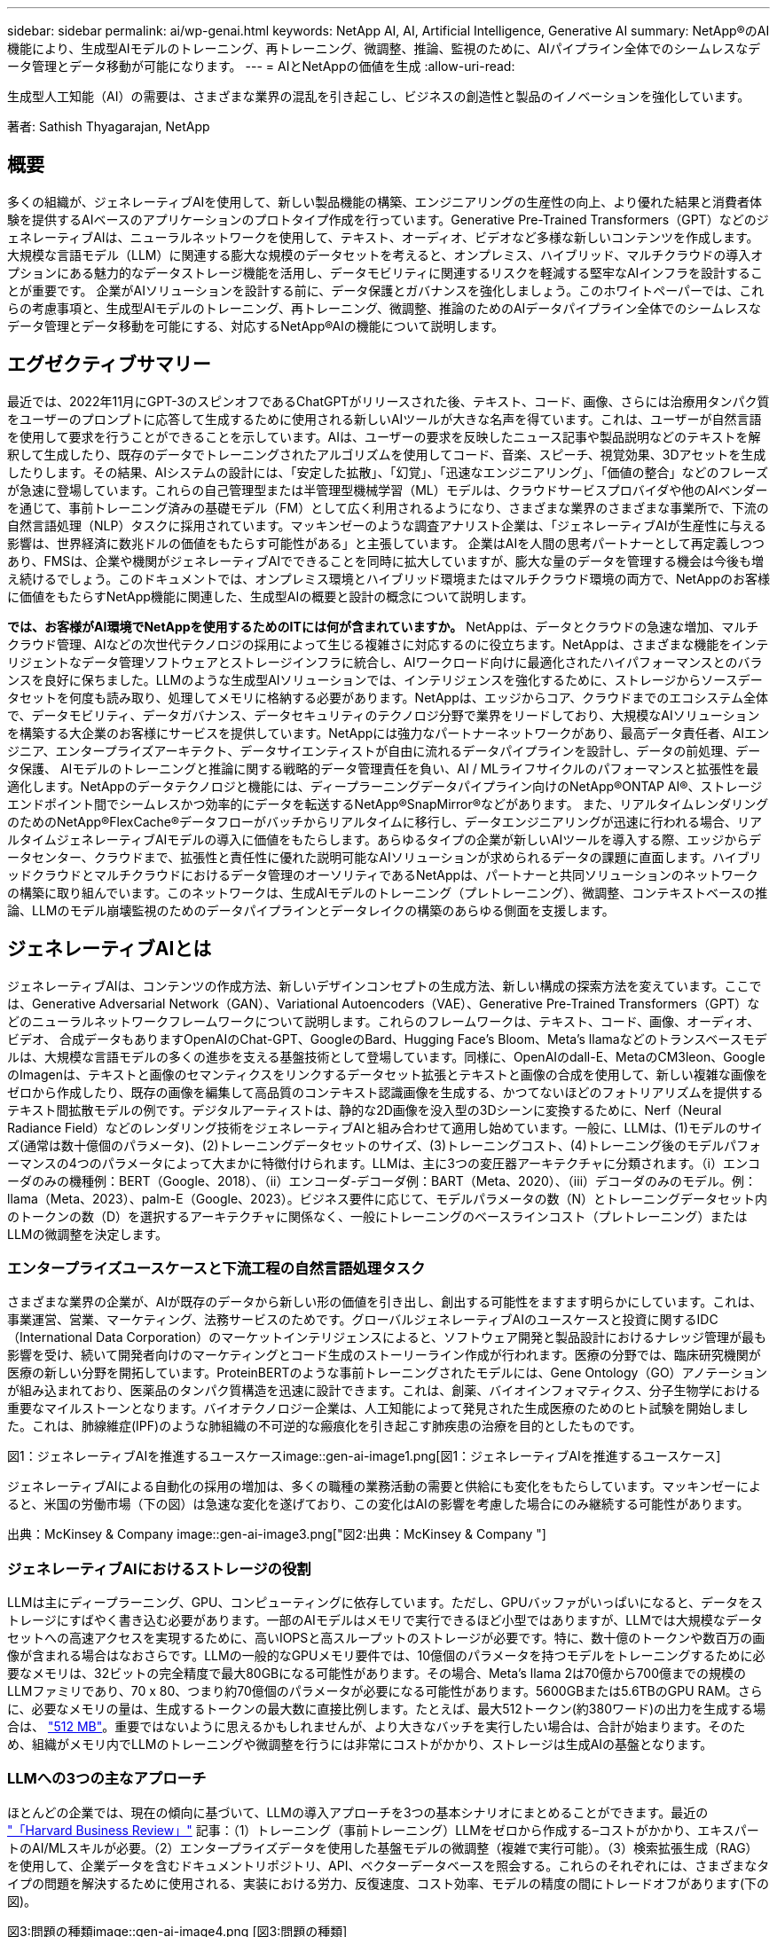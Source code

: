 ---
sidebar: sidebar 
permalink: ai/wp-genai.html 
keywords: NetApp AI, AI, Artificial Intelligence, Generative AI 
summary: NetApp®のAI機能により、生成型AIモデルのトレーニング、再トレーニング、微調整、推論、監視のために、AIパイプライン全体でのシームレスなデータ管理とデータ移動が可能になります。 
---
= AIとNetAppの価値を生成
:allow-uri-read: 


[role="lead"]
生成型人工知能（AI）の需要は、さまざまな業界の混乱を引き起こし、ビジネスの創造性と製品のイノベーションを強化しています。

著者: Sathish Thyagarajan, NetApp



== 概要

多くの組織が、ジェネレーティブAIを使用して、新しい製品機能の構築、エンジニアリングの生産性の向上、より優れた結果と消費者体験を提供するAIベースのアプリケーションのプロトタイプ作成を行っています。Generative Pre-Trained Transformers（GPT）などのジェネレーティブAIは、ニューラルネットワークを使用して、テキスト、オーディオ、ビデオなど多様な新しいコンテンツを作成します。大規模な言語モデル（LLM）に関連する膨大な規模のデータセットを考えると、オンプレミス、ハイブリッド、マルチクラウドの導入オプションにある魅力的なデータストレージ機能を活用し、データモビリティに関連するリスクを軽減する堅牢なAIインフラを設計することが重要です。 企業がAIソリューションを設計する前に、データ保護とガバナンスを強化しましょう。このホワイトペーパーでは、これらの考慮事項と、生成型AIモデルのトレーニング、再トレーニング、微調整、推論のためのAIデータパイプライン全体でのシームレスなデータ管理とデータ移動を可能にする、対応するNetApp®AIの機能について説明します。



== エグゼクティブサマリー

最近では、2022年11月にGPT-3のスピンオフであるChatGPTがリリースされた後、テキスト、コード、画像、さらには治療用タンパク質をユーザーのプロンプトに応答して生成するために使用される新しいAIツールが大きな名声を得ています。これは、ユーザーが自然言語を使用して要求を行うことができることを示しています。AIは、ユーザーの要求を反映したニュース記事や製品説明などのテキストを解釈して生成したり、既存のデータでトレーニングされたアルゴリズムを使用してコード、音楽、スピーチ、視覚効果、3Dアセットを生成したりします。その結果、AIシステムの設計には、「安定した拡散」、「幻覚」、「迅速なエンジニアリング」、「価値の整合」などのフレーズが急速に登場しています。これらの自己管理型または半管理型機械学習（ML）モデルは、クラウドサービスプロバイダや他のAIベンダーを通じて、事前トレーニング済みの基礎モデル（FM）として広く利用されるようになり、さまざまな業界のさまざまな事業所で、下流の自然言語処理（NLP）タスクに採用されています。マッキンゼーのような調査アナリスト企業は、「ジェネレーティブAIが生産性に与える影響は、世界経済に数兆ドルの価値をもたらす可能性がある」と主張しています。 企業はAIを人間の思考パートナーとして再定義しつつあり、FMSは、企業や機関がジェネレーティブAIでできることを同時に拡大していますが、膨大な量のデータを管理する機会は今後も増え続けるでしょう。このドキュメントでは、オンプレミス環境とハイブリッド環境またはマルチクラウド環境の両方で、NetAppのお客様に価値をもたらすNetApp機能に関連した、生成型AIの概要と設計の概念について説明します。

*では、お客様がAI環境でNetAppを使用するためのITには何が含まれていますか。* NetAppは、データとクラウドの急速な増加、マルチクラウド管理、AIなどの次世代テクノロジの採用によって生じる複雑さに対応するのに役立ちます。NetAppは、さまざまな機能をインテリジェントなデータ管理ソフトウェアとストレージインフラに統合し、AIワークロード向けに最適化されたハイパフォーマンスとのバランスを良好に保ちました。LLMのような生成型AIソリューションでは、インテリジェンスを強化するために、ストレージからソースデータセットを何度も読み取り、処理してメモリに格納する必要があります。NetAppは、エッジからコア、クラウドまでのエコシステム全体で、データモビリティ、データガバナンス、データセキュリティのテクノロジ分野で業界をリードしており、大規模なAIソリューションを構築する大企業のお客様にサービスを提供しています。NetAppには強力なパートナーネットワークがあり、最高データ責任者、AIエンジニア、エンタープライズアーキテクト、データサイエンティストが自由に流れるデータパイプラインを設計し、データの前処理、データ保護、 AIモデルのトレーニングと推論に関する戦略的データ管理責任を負い、AI / MLライフサイクルのパフォーマンスと拡張性を最適化します。NetAppのデータテクノロジと機能には、ディープラーニングデータパイプライン向けのNetApp®ONTAP AI®、ストレージエンドポイント間でシームレスかつ効率的にデータを転送するNetApp®SnapMirror®などがあります。 また、リアルタイムレンダリングのためのNetApp®FlexCache®データフローがバッチからリアルタイムに移行し、データエンジニアリングが迅速に行われる場合、リアルタイムジェネレーティブAIモデルの導入に価値をもたらします。あらゆるタイプの企業が新しいAIツールを導入する際、エッジからデータセンター、クラウドまで、拡張性と責任性に優れた説明可能なAIソリューションが求められるデータの課題に直面します。ハイブリッドクラウドとマルチクラウドにおけるデータ管理のオーソリティであるNetAppは、パートナーと共同ソリューションのネットワークの構築に取り組んでいます。このネットワークは、生成AIモデルのトレーニング（プレトレーニング）、微調整、コンテキストベースの推論、LLMのモデル崩壊監視のためのデータパイプラインとデータレイクの構築のあらゆる側面を支援します。



== ジェネレーティブAIとは

ジェネレーティブAIは、コンテンツの作成方法、新しいデザインコンセプトの生成方法、新しい構成の探索方法を変えています。ここでは、Generative Adversarial Network（GAN）、Variational Autoencoders（VAE）、Generative Pre-Trained Transformers（GPT）などのニューラルネットワークフレームワークについて説明します。これらのフレームワークは、テキスト、コード、画像、オーディオ、ビデオ、 合成データもありますOpenAIのChat-GPT、GoogleのBard、Hugging Face’s Bloom、Meta’s llamaなどのトランスベースモデルは、大規模な言語モデルの多くの進歩を支える基盤技術として登場しています。同様に、OpenAIのdall-E、MetaのCM3leon、GoogleのImagenは、テキストと画像のセマンティクスをリンクするデータセット拡張とテキストと画像の合成を使用して、新しい複雑な画像をゼロから作成したり、既存の画像を編集して高品質のコンテキスト認識画像を生成する、かつてないほどのフォトリアリズムを提供するテキスト間拡散モデルの例です。デジタルアーティストは、静的な2D画像を没入型の3Dシーンに変換するために、Nerf（Neural Radiance Field）などのレンダリング技術をジェネレーティブAIと組み合わせて適用し始めています。一般に、LLMは、(1)モデルのサイズ(通常は数十億個のパラメータ)、(2)トレーニングデータセットのサイズ、(3)トレーニングコスト、(4)トレーニング後のモデルパフォーマンスの4つのパラメータによって大まかに特徴付けられます。LLMは、主に3つの変圧器アーキテクチャに分類されます。（i）エンコーダのみの機種例：BERT（Google、2018）、（ii）エンコーダ-デコーダ例：BART（Meta、2020）、（iii）デコーダのみのモデル。例：llama（Meta、2023）、palm-E（Google、2023）。ビジネス要件に応じて、モデルパラメータの数（N）とトレーニングデータセット内のトークンの数（D）を選択するアーキテクチャに関係なく、一般にトレーニングのベースラインコスト（プレトレーニング）またはLLMの微調整を決定します。



=== エンタープライズユースケースと下流工程の自然言語処理タスク

さまざまな業界の企業が、AIが既存のデータから新しい形の価値を引き出し、創出する可能性をますます明らかにしています。これは、事業運営、営業、マーケティング、法務サービスのためです。グローバルジェネレーティブAIのユースケースと投資に関するIDC（International Data Corporation）のマーケットインテリジェンスによると、ソフトウェア開発と製品設計におけるナレッジ管理が最も影響を受け、続いて開発者向けのマーケティングとコード生成のストーリーライン作成が行われます。医療の分野では、臨床研究機関が医療の新しい分野を開拓しています。ProteinBERTのような事前トレーニングされたモデルには、Gene Ontology（GO）アノテーションが組み込まれており、医薬品のタンパク質構造を迅速に設計できます。これは、創薬、バイオインフォマティクス、分子生物学における重要なマイルストーンとなります。バイオテクノロジー企業は、人工知能によって発見された生成医療のためのヒト試験を開始しました。これは、肺線維症(IPF)のような肺組織の不可逆的な瘢痕化を引き起こす肺疾患の治療を目的としたものです。

図1：ジェネレーティブAIを推進するユースケースimage::gen-ai-image1.png[図1：ジェネレーティブAIを推進するユースケース]

ジェネレーティブAIによる自動化の採用の増加は、多くの職種の業務活動の需要と供給にも変化をもたらしています。マッキンゼーによると、米国の労働市場（下の図）は急速な変化を遂げており、この変化はAIの影響を考慮した場合にのみ継続する可能性があります。

出典：McKinsey & Company image::gen-ai-image3.png["図2:出典：McKinsey & Company "]



=== ジェネレーティブAIにおけるストレージの役割

LLMは主にディープラーニング、GPU、コンピューティングに依存しています。ただし、GPUバッファがいっぱいになると、データをストレージにすばやく書き込む必要があります。一部のAIモデルはメモリで実行できるほど小型ではありますが、LLMでは大規模なデータセットへの高速アクセスを実現するために、高いIOPSと高スループットのストレージが必要です。特に、数十億のトークンや数百万の画像が含まれる場合はなおさらです。LLMの一般的なGPUメモリ要件では、10億個のパラメータを持つモデルをトレーニングするために必要なメモリは、32ビットの完全精度で最大80GBになる可能性があります。その場合、Meta’s llama 2は70億から700億までの規模のLLMファミリであり、70 x 80、つまり約70億個のパラメータが必要になる可能性があります。5600GBまたは5.6TBのGPU RAM。さらに、必要なメモリの量は、生成するトークンの最大数に直接比例します。たとえば、最大512トークン(約380ワード)の出力を生成する場合は、 link:https://github.com/ray-project/llm-numbers#1-mb-gpu-memory-required-for-1-token-of-output-with-a-13b-parameter-model["512 MB"]。重要ではないように思えるかもしれませんが、より大きなバッチを実行したい場合は、合計が始まります。そのため、組織がメモリ内でLLMのトレーニングや微調整を行うには非常にコストがかかり、ストレージは生成AIの基盤となります。



=== LLMへの3つの主なアプローチ

ほとんどの企業では、現在の傾向に基づいて、LLMの導入アプローチを3つの基本シナリオにまとめることができます。最近の link:https://hbr.org/2023/07/how-to-train-generative-ai-using-your-companys-data["「Harvard Business Review」"] 記事：（1）トレーニング（事前トレーニング）LLMをゼロから作成する–コストがかかり、エキスパートのAI/MLスキルが必要。（2）エンタープライズデータを使用した基盤モデルの微調整（複雑で実行可能）。（3）検索拡張生成（RAG）を使用して、企業データを含むドキュメントリポジトリ、API、ベクターデータベースを照会する。これらのそれぞれには、さまざまなタイプの問題を解決するために使用される、実装における労力、反復速度、コスト効率、モデルの精度の間にトレードオフがあります(下の図)。

図3:問題の種類image::gen-ai-image4.png [図3:問題の種類]



=== 基盤モデル

基礎モデル(FM)は、ベースモデルとも呼ばれ、ラベル付けされていない膨大な量のデータでトレーニングされ、大規模な自己管理を使用して、一般的に下流のNLPタスクの広い範囲に適応された大規模なAIモデル(LLM)です。トレーニングデータは人間によってラベル付けされていないため、モデルは明示的にエンコードされるのではなく出現する。これは、モデルが明示的にプログラムされていなくても、ストーリーや独自の物語を生成できることを意味します。したがってFMの重要な特徴は均質化であり、同じ方法が多くの領域で使われていることを意味する。しかし、パーソナライゼーションと微調整の技術により、最近登場した製品に統合されたFMSは、テキスト、テキストから画像、テキストからコードの生成だけでなく、ドメイン固有のタスクやデバッグコードの説明にも適しています。例えば、OpenAIのCodexやMetaのCode LlamaのようなFMSは、プログラミングタスクの自然言語記述に基づいて複数のプログラミング言語でコードを生成することができる。これらのモデルは、Python、C#、JavaScript、Perl、Ruby、 およびSQLを使用します。ユーザーの意図を理解し、ソフトウェア開発、コードの最適化、プログラミングタスクの自動化に役立つ目的のタスクを実行する特定のコードを生成します。



=== 微調整、ドメイン特異性、再トレーニング

データ前処理とデータ前処理に続くLLM導入では、大規模で多様なデータセットでトレーニングされた事前トレーニングモデルを選択することが一般的です。微調整のコンテキストでは、次のようなオープンソースの大規模言語モデルになります。 link:https://ai.meta.com/llama/["Meta's Llama 2"] 700億個のパラメータと2兆個のトークンでトレーニングされています。事前トレーニング済みモデルを選択したら、次のステップでは、ドメイン固有のデータに基づいてモデルを微調整します。これには、モデルのパラメータを調整し、特定のドメインやタスクに適応するように新しいデータをトレーニングすることが含まれます。たとえば、BloombergGPTは、金融業界にサービスを提供する幅広い金融データのトレーニングを受けた独自のLLMです。特定のタスクのために設計され訓練されたドメイン固有のモデルは、通常、その範囲内でより高い精度とパフォーマンスを発揮しますが、他のタスクやドメイン間での転送性は低くなります。ビジネス環境やデータが一定期間にわたって変化すると、FMの予測精度は、テスト中のパフォーマンスと比較して低下し始める可能性があります。これは、モデルの再トレーニングや微調整が重要になるときです。従来のAI / MLでのモデルの再トレーニングとは、導入したMLモデルを新しいデータで更新することを指します。通常、2種類のドリフトを排除するために実行されます。(1)概念ドリフト–入力変数とターゲット変数のリンクが時間の経過とともに変化すると、変化を予測したいものの概要が発生するため、モデルは不正確な予測を生成する可能性があります。(2)データドリフト–入力データの特性が変化し、時間の経過とともに顧客の習慣や行動が変化し、モデルがそのような変化に対応できない場合に発生します。同様の方法で、環境FMS/LLMの再トレーニングを行いますが、コストが高くなる可能性があります(数百万ドル)。したがって、ほとんどの組織が検討することはできません。現在も活発な研究が行われており、LLMOpsの分野で発展している。そのため、再トレーニングの代わりに、微調整されたFMSでモデルの崩壊が発生した場合、企業は新しいデータセットで再び微調整(はるかに安価)を選択することができます。コストの観点から、以下はAzure-OpenAI Servicesのモデル価格表の例です。タスクカテゴリごとに、特定のデータセットのモデルを微調整して評価できます。

ソース：Microsoft Azure image：：gen-ai-image5.png [ソース：Microsoft Azure]



=== 迅速なエンジニアリングと推論

プロンプトエンジニアリングとは、モデルの重みを更新せずに必要なタスクを実行するためにLLMと通信する効果的な方法を指します。AIモデルのトレーニングと微調整が自然言語処理アプリケーションにとって重要であるのと同じように、推論も同様に重要であり、トレーニング済みモデルがユーザプロンプトに応答します。一般に、推論のシステム要件は、最適な応答を生成するために数十億個の保存モデルパラメータを適用できる必要があるため、LLMからGPUにデータを供給するAIストレージシステムの読み取りパフォーマンスにはるかに依存します。



=== LLMOps、モデルモニタリング、およびベクトルストア

従来の機械学習運用（MLOps）と同様に、Large Language Model Operations（LLMOps）でも、データサイエンティストやDevOpsエンジニアと、本番環境でLLMを管理するためのツールやベストプラクティスを連携させる必要があります。ただし、LLMのワークフローと技術スタックは、いくつかの点で異なる場合があります。たとえば、LangChain stringなどのフレームワークを使用して構築されたLLMパイプラインは、ベクトルストアやベクトルデータベースなどの外部埋め込みエンドポイントへの複数のLLM API呼び出しを組み合わせて構築されます。（ベクターデータベースのように）ダウンストリームコネクタに埋め込みエンドポイントとベクトルストアを使用することは、データの格納方法とアクセス方法の重要な発展を表しています。ゼロから開発された従来のMLモデルとは異なり、LLMは、より特定の領域でパフォーマンスを向上させるために新しいデータで微調整されたFMSから始まるため、転送学習に依存することがよくあります。したがって、LLMOPは、リスク管理とモデル崩壊モニタリングの機能を提供することが非常に重要です。



=== ジェネレーティブAIの時代におけるリスクと倫理

「ChatGPT–It's slick but still spews nonsense.」–MIT Tech Review.ガベージイン-ガベージアウトは、コンピューティングにおいて常に困難な課題でした。生成型AIとの唯一の違いは、ごみの信頼性が高く、結果が不正確になることです。LLMは、構築している物語に合うように事実を発明する傾向があります。そのため、生成型AIを同等のAIでコストを削減する絶好の機会と見なしている企業は、システムを正直で倫理的に保つために、ディープフェイクを効率的に検出し、バイアスを減らし、リスクを軽減する必要があります。エンドツーエンドの暗号化とAIガードレールにより、データモビリティ、データ品質、データガバナンス、データ保護をサポートする堅牢なAIインフラを備えた自由に流れるデータパイプラインは、責任ある説明可能な生成AIモデルの設計において卓越しています。



== お客様のシナリオとNetApp

図3:機械学習/大規模言語モデルワークフローimage::gen-ai-image6.png [図3:機械学習/大規模言語モデルワークフロー]

*トレーニングか微調整か？* LLMモデルを最初からトレーニングするか、事前にトレーニングされたFMを微調整するか、RAGを使用して基礎モデル以外のドキュメントリポジトリからデータを取得し、プロンプトを強化するか、 （b）オープンソースのLLM（Llama 2など）または独自のFMS（ChatGPT、Bard、AWS Bedrockなど）を活用することは、組織にとって戦略的な決定です。各アプローチには、コスト効率、データの重力、運用、モデルの精度、LLMの管理のトレードオフがあります。

企業としてのNetAppは、社内のワークカルチャーや、製品設計やエンジニアリングの取り組みにAIを取り入れています。たとえば、ネットアップの自律型ランサムウェア対策は、AIと機械学習を使用して構築されています。ファイルシステムの異常を早期に検出し、運用に影響が及ぶ前に脅威を特定するのに役立ちます。次に、NetAppは、販売や在庫予測、チャットボットなどのビジネスオペレーションに予測AIを使用して、コールセンター製品サポートサービス、技術仕様、保証、サービスマニュアルなどの顧客を支援します。3つ目は、NetAppが、需要予測、医療画像処理、センチメント分析などの予測AIソリューションを構築するお客様にサービスを提供する製品とソリューションを通じて、AIデータパイプラインとML / LLMワークフローでお客様に価値を提供することです。 また、NetApp®ONTAP AI®、NetApp®SnapMirror®、NetApp®FlexCache®などのNetApp製品と機能を使用して、製造部門での産業画像の異常検出や、銀行や金融サービスでのマネーロンダリング防止や不正検出に対応するGANなどの生成AIソリューションも提供します。



== NetAppの機能

チャットボット、コード生成、画像生成、ゲノムモデル表現などの生成AIアプリケーションでのデータの移動と管理は、エッジ、プライベートデータセンター、ハイブリッドマルチクラウドエコシステム全体にわたって可能です。例えば、ChatGPTのような事前訓練されたモデルのAPIを介して公開されたエンドユーザーアプリから航空券をビジネスクラスにアップグレードするのを支援するリアルタイムAIボットは、乗客情報がインターネット上で公開されていないため、単独でそのタスクを達成することはできません。APIは、ハイブリッドまたはマルチクラウドエコシステムに存在する可能性のある航空会社からの乗客の個人情報とチケット情報にアクセスする必要があります。同様のシナリオは、LLMを使用して1対多のバイオ医療研究機関を含む創薬全体の臨床試験を完了するエンドユーザーアプリケーションを介して、薬物分子と患者データを共有する科学者にも当てはまるかもしれません。FMSまたはLLMに渡される機密データには、PII、財務情報、健康情報、生体認証データ、位置情報、 通信データ、オンライン行動、法的情報。リアルタイムのレンダリング、迅速な実行、エッジでの推論の場合、エンドユーザアプリケーションからストレージエンドポイントへ、オープンソースまたは独自のLLMモデルを介して、オンプレミスのデータセンターやパブリッククラウドプラットフォームにデータが移動されます。このようなすべてのシナリオで、大規模なトレーニングデータセットとその移動に依存するLLMを使用するAI運用では、データモビリティとデータ保護が不可欠です。

図4:生成AI-LLMデータパイプライン画像::gen-ai-image7.png[図4:生成AI-LLMデータパイプライン]

ネットアップのストレージインフラ、データ、クラウドサービスのポートフォリオには、インテリジェントなデータ管理ソフトウェアが搭載されています。

*データの準備*: LLM技術スタックの最初の柱は、従来のMLスタックからほとんど変更されていません。AIパイプラインでのデータの前処理は、トレーニングや微調整の前にデータを正規化してクレンジングするために必要です。この手順には、Amazon S3階層の形式で格納されている場所、またはオンプレミスのストレージシステム（ファイルストアやNetApp StorageGRIDなどのオブジェクトストア）にある場所にデータを取り込むためのコネクタが含まれます。

* NetApp®ONTAP *は、データセンターとクラウドにおけるネットアップの重要なストレージ・ソリューションの基盤となる基盤テクノロジです。ONTAPには、サイバー攻撃に対するランサムウェアの自動保護、組み込みのデータ転送機能、オンプレミス、ハイブリッド、NAS、SAN、オブジェクトのマルチクラウドなど、さまざまなアーキテクチャ向けのStorage Efficiency機能など、データの管理と保護に関するさまざまな機能が搭載されています。 また、LLM環境のSoftware-Defined Storage（SDS）の状況についても説明します。

* NetApp®ONTAP AI®*は、ディープラーニングモデルのトレーニングに最適です。NetApp®ONTAP®は、ONTAPストレージクラスタとNVIDIA DGXコンピューティングノードを使用するNetAppのお客様向けに、NFS over RDMAを使用してNVIDIA GPU Direct Storage™をサポートします。ストレージからメモリへのソースデータセットの読み取りと処理を何度も実行できるコスト効率に優れたパフォーマンスにより、インテリジェンスが強化され、LLMへのトレーニング、微調整、拡張アクセスが可能になります。

* NetApp®FlexCache®*は、ファイル配信を簡素化し、アクティブに読み取られたデータのみをキャッシュするリモートキャッシュ機能です。これは、LLMのトレーニング、再トレーニング、微調整に役立ち、リアルタイムレンダリングやLLM推論などのビジネス要件を持つお客様に価値を提供します。

* NetApp®SnapMirror *は、任意の2つのONTAPシステム間でボリュームSnapshotをレプリケートするONTAP機能です。この機能により、エッジからオンプレミスのデータセンターやクラウドへのデータ転送が最適化されます。お客様がエンタープライズデータを含むRAGを使用してクラウドで生成型AIを開発したい場合は、SnapMirrorを使用して、オンプレミスクラウドとハイパースケーラクラウド間で安全かつ効率的にデータを移動できます。変更のみを効率的に転送し、帯域幅を節約し、レプリケーションを高速化するため、FMSまたはLLMのトレーニング、再トレーニング、微調整の運用中に不可欠なデータ移動機能を提供します。

* NetApp®SnapLock *は、ONTAPベースのストレージシステムでデータセットのバージョンを変更できないディスク機能を提供します。マイクロコアアーキテクチャは、FPolicy™ゼロトラストエンジンを使用して顧客データを保護するように設計されています。NetAppは、攻撃者が特にリソースを消費する方法でLLMとやり取りするときにサービス拒否(DoS)攻撃に対抗することで、顧客データの可用性を確保します。

* NetApp®Cloud Data Sense *は、エンタープライズデータセットに存在する個人情報の特定、マッピング、分類、ポリシーの制定、オンプレミスまたはクラウドのプライバシー要件への対応、セキュリティ体制の改善、規制への準拠を支援します。

* Cloud Data Senseを基盤とするNetApp®BlueXP™*分類。お客様は、データ資産全体にわたってデータのスキャン、分析、分類、対処、セキュリティリスクの検出、ストレージの最適化、クラウド導入の高速化を自動で実行できます。統合されたコントロールプレーンを介してストレージとデータサービスを統合し、GPUインスタンスをコンピューティングに使用し、ハイブリッドマルチクラウド環境をコールドストレージの階層化やアーカイブとバックアップに使用できます。

* NetAppファイル-オブジェクトの二重性*。NetApp ONTAPを使用すると、NFSとS3に対するデュアルプロトコルアクセスが可能になります。この解決策を使用すると、Amazon AWS SageMakerノートブックのNFSデータに、NetApp Cloud Volumes ONTAPのS3バケットを介してアクセスできます。これにより、NFSとS3の両方のデータを共有できるため、異種データソースへの簡単なアクセスが必要なお客様に柔軟性が提供されます。  たとえば、SageMaker上のMetaのLlama 2テキスト生成モデルのようなFMSを微調整し、ファイルオブジェクトバケットにアクセスできます。

* NetApp®Cloud Sync *サービスは、クラウドまたはオンプレミスの任意のターゲットにデータを移行するシンプルで安全な方法を提供します。Cloud Syncは、オンプレミスやクラウドのストレージ、NASストア、オブジェクトストア間でデータをシームレスに転送して同期します。

* NetApp XCP *は、Any-to-NetAppおよびネットアップ間のデータ移行を高速かつ信頼性の高い方法で実現するクライアントソフトウェアです。XCPは、Hadoop HDFSファイルシステムからONTAP NFS、S3、またはStorageGRIDに一括データを効率的に移動する機能も提供し、XCPファイル分析によってファイルシステムを可視化できます。

* NetApp®DataOps Toolkit *は、データサイエンティスト、DevOps、データエンジニアがさまざまなデータ管理タスクを簡単に実行できるPythonライブラリです。ハイパフォーマンスなスケールアウトNetAppストレージを基盤とするデータボリュームやJupyterLabワークスペースのプロビジョニング、クローニング、スナップショット作成など、さまざまなデータ管理タスクをほぼ瞬時に実行できます。

*ネットアップの製品セキュリティ*。LLMは、応答の中で不注意に機密データを明らかにする可能性があるため、LLMを活用するAIアプリケーションに関連する脆弱性を調査するCISOにとって懸念事項となります。OWASP(Open Worldwide Application Security Project)で概説されているように、データ中毒、データ漏えい、サービス拒否、LLM内での迅速な注入などのセキュリティ問題は、データの露出から不正アクセスへの攻撃者にサービスを提供する攻撃者に至るまで、企業に影響を与える可能性があります。データストレージの要件には、構造化データ、半構造化データ、非構造化データの整合性チェックと書き換え不可のスナップショットが含まれている必要があります。データセットのバージョン管理にはNetApp SnapshotとSnapLockが使用されています。厳格なロールベースアクセス制御（RBAC）、セキュアなプロトコル、保存中と転送中の両方のデータを保護する業界標準の暗号化を提供します。Cloud InsightsとCloud Data Senseを組み合わせることで、脅威の原因をフォレンジックで特定し、リストアするデータに優先順位を付けることができます。



=== * ONTAP AIとDGX BasePOD *

NVIDIA DGX BasePODを搭載したNetApp®ONTAP®AIリファレンスアーキテクチャは、機械学習（ML）と人工知能（AI）のワークロード向けの拡張性に優れたアーキテクチャです。LLMの重要なトレーニングフェーズでは、データは通常、データストレージからトレーニングクラスタに一定の間隔でコピーされます。このフェーズで使用されるサーバは、GPUを使用して計算処理を並列化し、大量のデータに備えています。高いGPU利用率を維持するには、物理I/O帯域幅のニーズを満たすことが非常に重要です。



=== * NVIDIA AI Enterprise搭載ONTAP AI *

NVIDIA AI Enterpriseは、NVIDIA認定システムを搭載したVMware vSphere上で動作するようにNVIDIAによって最適化、認定、サポートされている、AIとデータ分析のためのエンドツーエンドのクラウドネイティブスイートです。AIワークロードの導入、管理、拡張を簡易化し、最新のハイブリッドクラウド環境で容易に実行できます。ネットアップとVMwareを基盤とするNVIDIA AI Enterpriseは、シンプルで使いやすいパッケージで、エンタープライズクラスのAIワークロードとデータ管理を実現します。



=== * 1Pクラウドプラットフォーム*

フルマネージドのクラウドストレージサービスは、Microsoft AzureではAzure NetApp Files（ANF）、AWSではAmazon FSx for NetApp ONTAP（FSxN）、GoogleではGoogle Cloud NetApp Volumes（GNCV）としてネイティブに利用できます。1Pは、ハイパフォーマンスなマネージドファイルシステムです。パブリッククラウドでデータセキュリティを強化しながら可用性の高いAIワークロードを実行し、AWS SageMaker、Azure-OpenAI Services、GoogleのVertex AIなどのクラウドネイティブMLプラットフォームでLLM / FMSを微調整できます。



== NetAppパートナー解決策スイート

NetAppは、コアデータ製品、テクノロジ、機能に加えて、強力なAIパートナーネットワークと緊密に連携し、お客様に付加価値を提供しています。

* AIシステムのNVIDIAガードレール*は、AIテクノロジーの倫理的かつ責任ある使用を保証するための保護手段として機能します。AI開発者は、特定のトピックに関するLLMベースのアプリケーションの動作を定義し、不要なトピックに関するディスカッションに参加できないようにすることができます。オープンソースのツールキットであるGuardrailsは、LLMを他のサービスにシームレスかつ安全に接続し、信頼性が高く安全で安全なLLM会話システムを構築する機能を提供します。

* Domino Data Lab *は、AI導入のどの段階にいても、ジェネレーティブAIを迅速、安全、経済的に構築し、製品化するための汎用性に優れたエンタープライズクラスのツールを提供します。DominoのエンタープライズMLOpsプラットフォームを使用すると、データサイエンティストは、好みのツールとすべてのデータを使用し、モデルをどこでも簡単にトレーニングして導入し、リスクとコスト効率に優れた方法で管理できます。すべてを1つのコントロールセンターから実行できます。

*エッジAI向けModzy *。NetApp®とModzyは提携して、画像、音声、テキスト、表など、あらゆる種類のデータに大規模なAIを提供しています。Modzyは、AIモデルを導入、統合、実行するためのMLOpsプラットフォームであり、データサイエンティストにモデル監視、ドリフト検出、説明性の機能を提供し、シームレスなLLM推論のための統合解決策を備えています。

* Run：AI *とNetAppは提携して、NetApp ONTAP AI解決策の独自機能とRun：AIクラスタ管理プラットフォームを実証し、AIワークロードのオーケストレーションを簡易化します。Spark、Ray、Dask、Rapidsの組み込み統合フレームワークにより、データ処理パイプラインを数百台のマシンに拡張するように設計されたGPUリソースを自動的に分割して結合します。



== まとめ

ジェネレーティブAIは、質の高いデータを基にモデルをトレーニングした場合にのみ効果的な結果を生み出すことができます。LLMは目覚ましいマイルストーンを達成していますが、データモビリティとデータ品質に関連する制約、設計上の課題、リスクを認識することが重要です。LLMは、異種データソースの大規模で異なるトレーニングデータセットに依存しています。モデルによって生成された不正確な結果や偏った結果は、企業と消費者の両方を危険にさらす可能性があります。これらのリスクは、データ品質、データセキュリティ、データモビリティに関連するデータ管理の課題から生じる可能性のあるLLMの制約に対応する可能性があります。NetAppは、データの急増、データモビリティ、マルチクラウド管理、AIの採用によって発生する複雑さに対応するのに役立ちます。大規模なAIインフラと効率的なデータ管理は、ジェネレーティブAIなどのAIアプリケーションの成功を定義するうえで不可欠です。コスト効率、データガバナンス、倫理的なAIプラクティスを制御しながら、企業が必要に応じて拡張する機能を犠牲にすることなく、すべての導入シナリオをカバーすることが重要です。NetAppは、お客様のAI導入の簡易化と高速化を常に支援しています。
